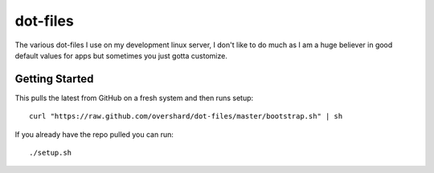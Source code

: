dot-files
=========

The various dot-files I use on my development linux server, I don't like to do
much as I am a huge believer in good default values for apps but sometimes you
just gotta customize.


Getting Started
---------------

This pulls the latest from GitHub on a fresh system and then runs setup::

    curl "https://raw.github.com/overshard/dot-files/master/bootstrap.sh" | sh

If you already have the repo pulled you can run::

    ./setup.sh

